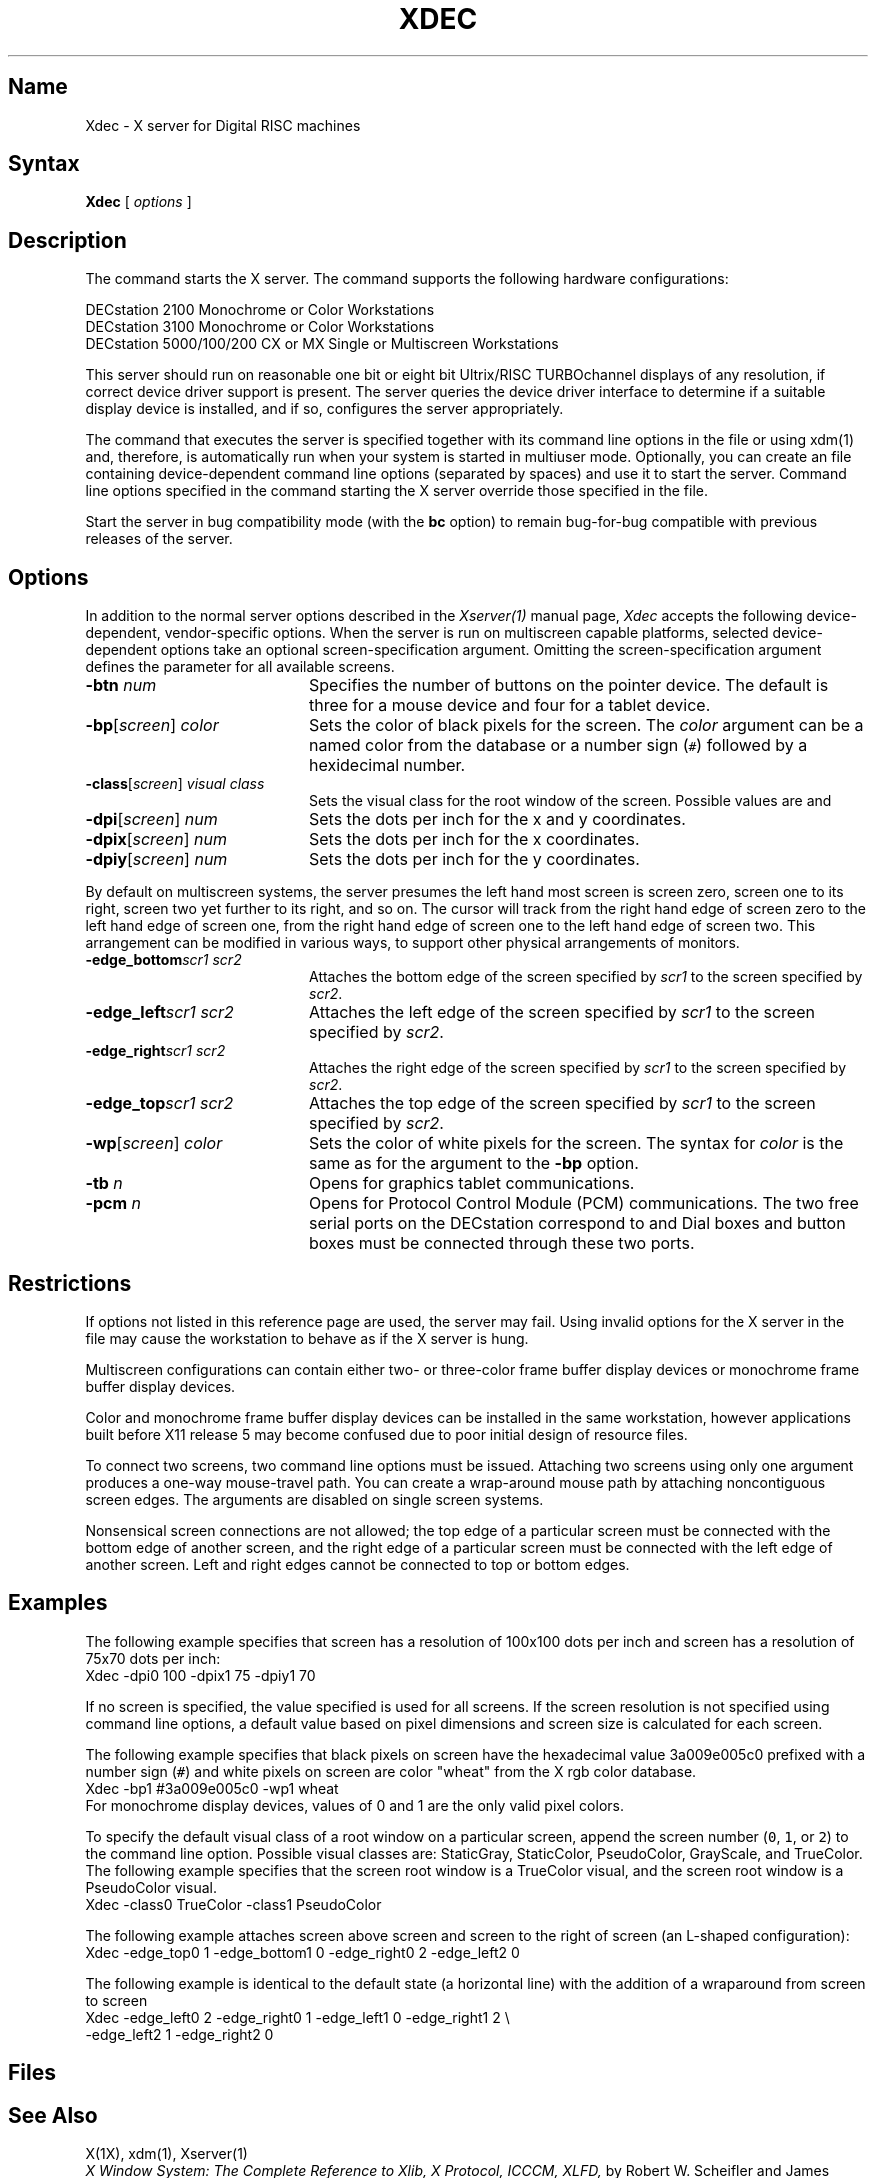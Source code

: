 .\" $XConsortium: Xdec.man /main/7 1995/12/15 14:02:33 gildea $
.\" Copyright 1991 Digital Equipment Corporation
.\" Copyright (c) 1993  X Consortium
.\" 
.\" Permission is hereby granted, free of charge, to any person obtaining
.\" a copy of this software and associated documentation files (the
.\" "Software"), to deal in the Software without restriction, including
.\" without limitation the rights to use, copy, modify, merge, publish,
.\" distribute, sublicense, and/or sell copies of the Software, and to
.\" permit persons to whom the Software is furnished to do so, subject to
.\" the following conditions:
.\" 
.\" The above copyright notice and this permission notice shall be included
.\" in all copies or substantial portions of the Software.
.\" 
.\" THE SOFTWARE IS PROVIDED "AS IS", WITHOUT WARRANTY OF ANY KIND, EXPRESS
.\" OR IMPLIED, INCLUDING BUT NOT LIMITED TO THE WARRANTIES OF
.\" MERCHANTABILITY, FITNESS FOR A PARTICULAR PURPOSE AND NONINFRINGEMENT.
.\" IN NO EVENT SHALL THE X CONSORTIUM BE LIABLE FOR ANY CLAIM, DAMAGES OR
.\" OTHER LIABILITY, WHETHER IN AN ACTION OF CONTRACT, TORT OR OTHERWISE,
.\" ARISING FROM, OUT OF OR IN CONNECTION WITH THE SOFTWARE OR THE USE OR
.\" OTHER DEALINGS IN THE SOFTWARE.
.\" 
.\" Except as contained in this notice, the name of the X Consortium shall
.\" not be used in advertising or otherwise to promote the sale, use or
.\" other dealings in this Software without prior written authorization
.\" from the X Consortium.
.TH XDEC 1 "Release 6.1" "X Version 11"
.SH Name
Xdec \- X server for Digital RISC machines
.SH Syntax
.B Xdec
[
.I options
]
.SH Description
.NXR "Xdec command to start X server"
.NXR "X server"
.NXR "X Window System"
.NXR "X Window System" "starting the server"
.NXR "Starting the server in the X Window System"
.NXM "Starting the server in the X Window System"
.PP
The
.PN Xdec
command starts the X server.  The
.PN Xdec
command supports the following hardware configurations:
.nf

   DECstation 2100 Monochrome or Color Workstations
   DECstation 3100 Monochrome or Color Workstations
   DECstation 5000/100/200 CX or MX Single or Multiscreen Workstations
.fi
.PP
This server should run on reasonable one
bit or eight bit Ultrix/RISC TURBOchannel displays of any resolution, if
correct device driver support is present.
The server queries the device driver interface to determine if a
suitable display device is installed, and if so, configures the server
appropriately.
.LP
The command that executes the server is specified together with its
command line options in the
.PN /etc/ttys
file or using xdm(1) and, therefore, is automatically run when your system is
started in multiuser mode.
.\"Use the 
.\".PN xset
.\".B \-q
.\"command to query the server for the options that are currently set.
Optionally, you can create an
.PN /etc/screens
file containing device-dependent command line 
options (separated by spaces) and use it to start the server.
Command line options specified in the 
command starting the X server override those specified in the
.PN /etc/screens
file.
.PP
Start the server in bug compatibility mode (with the \fBbc\fP
option) to remain bug-for-bug compatible with previous releases of the server.
.SH Options
In addition to the normal server options described in the \fIXserver(1)\fP
manual page, \fIXdec\fP accepts the following 
device-dependent, vendor-specific options.
When the server is run on multiscreen capable platforms, selected
device-dependent options take an optional screen-specification argument.
Omitting the screen-specification argument defines the parameter for all
available screens.
.IP "\fB\-btn\fP \fInum\fP" 20
Specifies the number of buttons on the pointer device.  The default is three
for a mouse device and four for a tablet device.
.IP "\fB\-bp\fP[\fIscreen\fP]  \fIcolor\fP" 20
Sets the color of black pixels for the screen.
The \fIcolor\fP argument can be a named color from the
.PN rgb
database or a number sign (\fC#\fP) followed by a hexidecimal number.
.IP "\fB\-class\fP[\fIscreen\fP]  \fIvisual class\fP" 20
Sets the visual class for the root window of the screen.  Possible values
are
.PN StaticGray ,
.PN StaticColor ,
.PN PseudoColor ,
.PN GrayScale ,
and
.PN TrueColor .
.\" .PN DirectColor .
.IP "\fB\-dpi\fP[\fIscreen\fP]  \fInum\fP" 20
Sets the dots per inch for the x and y coordinates.
.IP "\fB\-dpix\fP[\fIscreen\fP]  \fInum\fP" 20
Sets the dots per inch for the x coordinates.
.IP "\fB\-dpiy\fP[\fIscreen\fP]  \fInum\fP" 20
Sets the dots per inch for the y coordinates.
.LP
By default on multiscreen systems, the server presumes the
left hand most screen is screen zero, screen one to its right, screen
two yet further to its right, and so on.
The cursor will track from the
right hand edge of screen zero to the left hand edge of screen one,
from the right hand edge of screen one to the left hand edge of screen two.
This arrangement can be modified in various ways, to support 
other physical arrangements of monitors.
.IP "\fB\-edge_bottom\fP\fIscr1\fP \fIscr2\fP" 20
Attaches the bottom edge of the screen specified by \fIscr1\fP to the
screen specified by \fIscr2\fP.
.IP "\fB\-edge_left\fP\fIscr1\fP \fIscr2\fP" 20
Attaches the left edge of the screen specified by \fIscr1\fP to the
screen specified by \fIscr2\fP.
.IP "\fB\-edge_right\fP\fIscr1\fP \fIscr2\fP" 20
Attaches the right edge of the screen specified by \fIscr1\fP to the
screen specified by \fIscr2\fP.
.IP "\fB\-edge_top\fP\fIscr1\fP \fIscr2\fP" 20
Attaches the top edge of the screen specified by \fIscr1\fP to the
screen specified by \fIscr2\fP.
.IP "\fB\-wp\fP[\fIscreen\fP]  \fIcolor\fP" 20
Sets the color of white pixels for the screen.  The syntax for \fIcolor\fP
is the same as for the argument to the \fB\-bp\fP option.
.IP "\fB\-tb\fP \fIn\fP" 20
Opens
.PN /dev/tty0\fIn\fP
\fRfor graphics tablet communications.
.IP "\fB\-pcm\fP \fIn\fP" 20
\fROpens
.PN /dev/tty0\fIn\fP
\fRfor Protocol Control Module (PCM) communications.
The two free serial ports on the DECstation correspond to
.PN /dev/tty00
and 
.PN /dev/tty01 .
Dial boxes and button boxes must be connected through these two ports.
.SH Restrictions
If options not listed in this reference page are 
used, the server may fail. Using invalid options for the X server 
in the 
.PN /etc/ttys
file may cause the workstation to behave as if the 
X server is hung.
.PP
Multiscreen configurations can contain either two- or three-color frame
buffer display devices or monochrome frame buffer display devices.
.PP
Color and monochrome frame buffer display devices
can be installed in the same workstation, however applications
built before X11 release 5 may become confused due to poor initial design
of resource files.
.PP
To connect two screens, two command line options must be
issued.  Attaching two screens using only one 
.PN -edge_ 
argument produces a one-way mouse-travel path.
You can create a wrap-around mouse path by attaching 
noncontiguous screen edges.
The 
.PN -edge_ 
arguments are disabled on single screen systems.
.PP
Nonsensical screen connections are not allowed; the top edge of a
particular screen must be connected with the bottom edge of
another screen, and the right edge of a particular screen
must be connected with the left edge of another screen.
Left and right edges cannot be connected to top or bottom
edges.
.SH Examples
The following example specifies that screen 
.PN 0
has a resolution of
100x100 dots
per inch and screen 
.PN 1 
has a resolution of 75x70 dots per inch:
.EX
Xdec -dpi0 100 -dpix1 75 -dpiy1 70
.EE
.PP
If no screen is specified, the value specified is used
for all screens.  If the screen resolution is not specified using
command line options, a default value
based on pixel dimensions and screen size is calculated for
each screen.
.PP
The following example specifies that black pixels on screen
.PN 1
have the hexadecimal value 3a009e005c0 prefixed with a
number sign (\fC#\fP) and white pixels on screen
.PN 1
are color "wheat" from the X rgb color database.
.EX
Xdec -bp1 #3a009e005c0 -wp1 wheat
.EE
For monochrome display devices, values of 0 and 1
are the only valid pixel colors.
.PP
To specify the default visual class
of a root window on a particular screen, append the screen
number (\fC0\fP, \fC1\fP, or \fC2\fP) to the
.PN \-class
command line option.  Possible visual classes are:
StaticGray, StaticColor, PseudoColor, GrayScale, and TrueColor.
The following example specifies that the screen
.PN 0
root window is a TrueColor visual, and the screen
.PN 1
root window is a PseudoColor visual.
.EX
Xdec -class0 TrueColor -class1 PseudoColor
.EE
.PP
The following example attaches screen
.PN 1
above screen
.PN 0
and screen
.PN 2
to the right of screen
.PN 0
(an L-shaped configuration):
.EX
Xdec -edge_top0 1 -edge_bottom1 0 -edge_right0 2 -edge_left2 0
.EE
.PP
The following example is identical to the default state (a
horizontal line) with the addition of a wraparound from
screen
.PN 0
to screen
.PN 2 :
.EX
Xdec -edge_left0 2 -edge_right0 1 -edge_left1 0 -edge_right1 2 \e
-edge_left2 1 -edge_right2 0
.EE
.SH Files
.PN \&~/.Xdefaults
.br
.PN /etc/ttys
.br
.PN /etc/screens 
.SH See Also
X(1X), xdm(1), Xserver(1)
.\"XServer(1X)
.\"bitmap(1X), 
.\"keycomp(1X), 
.\"dxcalc(1X),
.\"dxcalendar(1X),
.\"dxcardfiler(1X)
.\"dxclock(1X), 
.\"dxmail(1X),
.\"dxnotepad(1X), 
.\"dxterm(1X), 
.\"dxwm(1X), 
.\"uwm(1X), 
.\"xedit(1X),
.\"xfd(1X), 
.\"xhost(1X), 
.\"xload(1X), 
.\"xmh(1X),
.\"xset(1X),
.\"xsetroot(1X),
.\"xwininfo(1X)
.br
\fIX Window System: The Complete Reference to Xlib, X Protocol, 
ICCCM, XLFD,\fP by Robert W. Scheifler and James Gettys, 
Second Edition, Digital Press, 1990
.br
"X Window System Toolkit: The Complete Programmer's Guide
and Specification, by Paul J. Asente and Ralph R. Swick,
Digital Press, 1990
.br
\fIOSF/MOTIF Programmer's Guide and OSF/MOTIF Reference
Guide,\fP Open Software Foundation, Prentice-Hall, 1990
